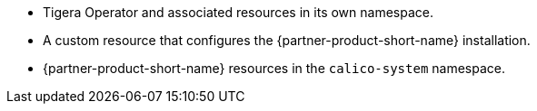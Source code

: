 * Tigera Operator and associated resources in its own namespace.
* A custom resource that configures the {partner-product-short-name} installation.
* {partner-product-short-name} resources in the `calico-system` namespace.
